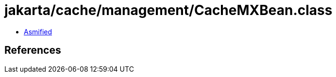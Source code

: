 = jakarta/cache/management/CacheMXBean.class

 - link:CacheMXBean-asmified.java[Asmified]

== References

